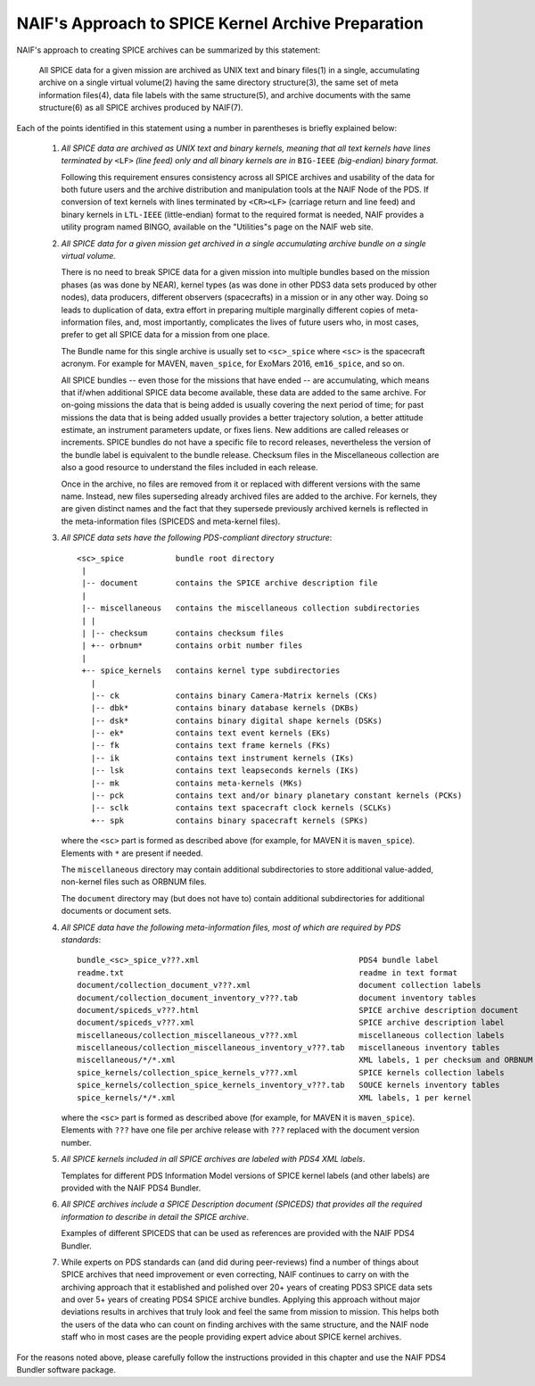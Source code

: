 NAIF's Approach to SPICE Kernel Archive Preparation
===================================================

NAIF's approach to creating SPICE archives can be summarized by this
statement:

    All SPICE data for a given mission are archived as UNIX
    text and binary files(1) in a single, accumulating archive
    on a single virtual volume(2) having the same
    directory structure(3), the same set of meta information
    files(4), data file labels with the same structure(5), and
    archive documents with the same structure(6) as all SPICE archives
    produced by NAIF(7).

Each of the points identified in this statement using a number in
parentheses is briefly explained below:

    1. *All SPICE data are archived as UNIX text and binary kernels,
       meaning that all text kernels have lines terminated by* ``<LF>`` *(line feed)
       only and all binary kernels are in* ``BIG-IEEE`` *(big-endian) binary
       format.*

       Following this requirement ensures consistency across all SPICE
       archives and usability of the data for both future users and
       the archive distribution and manipulation tools at the NAIF
       Node of the PDS. If conversion of text kernels with
       lines terminated by ``<CR><LF>`` (carriage return and line feed)
       and binary kernels in ``LTL-IEEE`` (little-endian) format to the
       required format is needed, NAIF provides a utility program named BINGO,
       available on the "Utilities"s page on the NAIF web site.

    2. *All SPICE data for a given mission get archived in a single
       accumulating archive bundle on a single virtual volume.*

       There is no need to break SPICE data for a given mission into
       multiple bundles based on the mission phases (as was done by
       NEAR), kernel types (as was done in other PDS3 data sets produced
       by other nodes), data producers, different observers (spacecrafts)
       in a mission or in any other way. Doing so
       leads to duplication of data, extra effort in preparing
       multiple marginally different copies of meta-information files,
       and, most importantly, complicates the lives of future users
       who, in most cases, prefer to get all SPICE data for a mission
       from one place.

       The Bundle name for this single archive is usually set to
       ``<sc>_spice`` where ``<sc>`` is the spacecraft acronym. For example
       for MAVEN, ``maven_spice``, for ExoMars 2016, ``em16_spice``, and
       so on.

       All SPICE bundles -- even those for the missions that have
       ended -- are accumulating, which means that if/when additional
       SPICE data become available, these data are added to the same
       archive. For on-going missions the data that is being added is
       usually covering the next period of time; for past missions the
       data that is being added usually provides a better trajectory
       solution, a better attitude estimate, an instrument parameters
       update, or fixes liens. New additions are called releases or
       increments. SPICE bundles do not have a specific file to record
       releases, nevertheless the version of the bundle label is equivalent
       to the bundle release. Checksum files in the Miscellaneous collection
       are also a good resource to understand the files included in each
       release.

       Once in the archive, no files are removed from it or replaced with
       different versions with the same name. Instead, new files superseding
       already archived files are added to the archive. For kernels, they are
       given distinct names and the fact that they supersede previously archived
       kernels is reflected in the meta-information files
       (SPICEDS and meta-kernel files).

    3. *All SPICE data sets have the following PDS-compliant directory
       structure*::

          <sc>_spice           bundle root directory
           |
           |-- document        contains the SPICE archive description file
           |
           |-- miscellaneous   contains the miscellaneous collection subdirectories
           | |
           | |-- checksum      contains checksum files
           | +-- orbnum*       contains orbit number files
           |
           +-- spice_kernels   contains kernel type subdirectories
             |
             |-- ck            contains binary Camera-Matrix kernels (CKs)
             |-- dbk*          contains binary database kernels (DKBs)
             |-- dsk*          contains binary digital shape kernels (DSKs)
             |-- ek*           contains text event kernels (EKs)
             |-- fk            contains text frame kernels (FKs)
             |-- ik            contains text instrument kernels (IKs)
             |-- lsk           contains text leapseconds kernels (IKs)
             |-- mk            contains meta-kernels (MKs)
             |-- pck           contains text and/or binary planetary constant kernels (PCKs)
             |-- sclk          contains text spacecraft clock kernels (SCLKs)
             +-- spk           contains binary spacecraft kernels (SPKs)

       where the ``<sc>`` part is formed as described above (for
       example, for MAVEN it is ``maven_spice``). Elements with ``*`` are
       present if needed.

       The ``miscellaneous`` directory may contain additional subdirectories
       to store additional value-added, non-kernel files such as
       ORBNUM files.

       The ``document`` directory may (but does not have to) contain
       additional subdirectories for additional documents or document
       sets.


    4. *All SPICE data have the following meta-information files, most
       of which are required by PDS standards*::

          bundle_<sc>_spice_v???.xml                                  PDS4 bundle label
          readme.txt                                                  readme in text format
          document/collection_document_v???.xml                       document collection labels
          document/collection_document_inventory_v???.tab             document inventory tables
          document/spiceds_v???.html                                  SPICE archive description document
          document/spiceds_v???.xml                                   SPICE archive description label
          miscellaneous/collection_miscellaneous_v???.xml             miscellaneous collection labels
          miscellaneous/collection_miscellaneous_inventory_v???.tab   miscellaneous inventory tables
          miscellaneous/*/*.xml                                       XML labels, 1 per checksum and ORBNUM
          spice_kernels/collection_spice_kernels_v???.xml             SPICE kernels collection labels
          spice_kernels/collection_spice_kernels_inventory_v???.tab   SOUCE kernels inventory tables
          spice_kernels/*/*.xml                                       XML labels, 1 per kernel

       where the ``<sc>`` part is formed as described above (for example, for
       MAVEN it is ``maven_spice``). Elements with ``???`` have one file
       per archive release with ``???`` replaced with the document version
       number.

    5. *All SPICE kernels included in all SPICE archives are labeled
       with PDS4 XML labels*.

       Templates for different PDS Information Model versions of SPICE kernel
       labels (and other labels) are provided with the NAIF PDS4 Bundler.

    6. *All SPICE archives include a SPICE Description document (SPICEDS) that
       provides all the required information to describe in detail the SPICE
       archive*.

       Examples of different SPICEDS that can be used as references are
       provided with the NAIF PDS4 Bundler.

    7. While experts on PDS standards can (and did during
       peer-reviews) find a number of things about SPICE archives
       that need improvement or even correcting, NAIF continues to
       carry on with the archiving approach that it established and
       polished over 20+ years of creating PDS3 SPICE data sets and over
       5+ years of creating PDS4 SPICE archive bundles. Applying
       this approach without major deviations results in archives
       that truly look and feel the same from mission to mission. This
       helps both the users of the data who can count on finding
       archives with the same structure, and the NAIF node staff who
       in most cases are the people providing expert advice about
       SPICE kernel archives.

For the reasons noted above, please carefully follow the
instructions provided in this chapter and use the NAIF PDS4 Bundler
software package.
